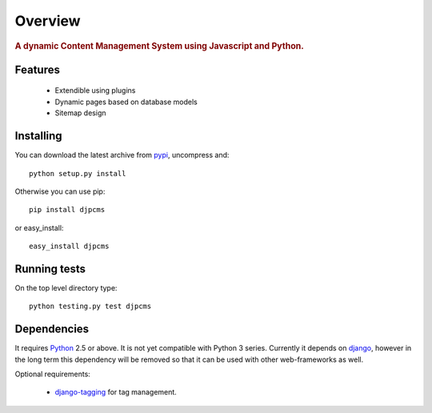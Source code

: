=====================
Overview
=====================

.. rubric:: A dynamic Content Management System using Javascript and Python.

Features
===============================

 * Extendible using plugins
 * Dynamic pages based on database models
 * Sitemap design


Installing
================================
You can download the latest archive from pypi__, uncompress and::

	python setup.py install
	
Otherwise you can use pip::

	pip install djpcms
	
or easy_install::

	easy_install djpcms
	


Running tests
===================

On the top level directory type::

	python testing.py test djpcms
	

Dependencies
========================
It requires Python__ 2.5 or above. It is not yet compatible with Python 3 series.
Currently it depends on django__, however in the long term this dependency will be removed so that it can be used with other web-frameworks as well.

Optional requirements:

 * django-tagging__ for tag management.


__ http://pypi.python.org/pypi?:action=display&name=djpcms
__ http://www.python.org/
__ http://www.djangoproject.com/
__ http://code.google.com/p/django-tagging/
